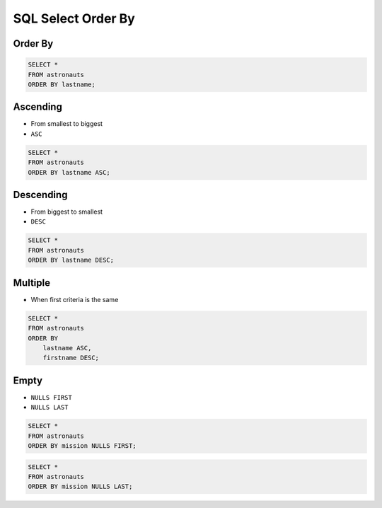 SQL Select Order By
===================


Order By
--------
.. code-block:: sql

    SELECT *
    FROM astronauts
    ORDER BY lastname;


Ascending
---------
* From smallest to biggest
* ``ASC``

.. code-block:: sql

    SELECT *
    FROM astronauts
    ORDER BY lastname ASC;


Descending
----------
* From biggest to smallest
* ``DESC``

.. code-block:: sql

    SELECT *
    FROM astronauts
    ORDER BY lastname DESC;


Multiple
--------
* When first criteria is the same

.. code-block:: sql

    SELECT *
    FROM astronauts
    ORDER BY
        lastname ASC,
        firstname DESC;


Empty
-----
* ``NULLS FIRST``
* ``NULLS LAST``

.. code-block:: sql

    SELECT *
    FROM astronauts
    ORDER BY mission NULLS FIRST;

.. code-block:: sql

    SELECT *
    FROM astronauts
    ORDER BY mission NULLS LAST;
